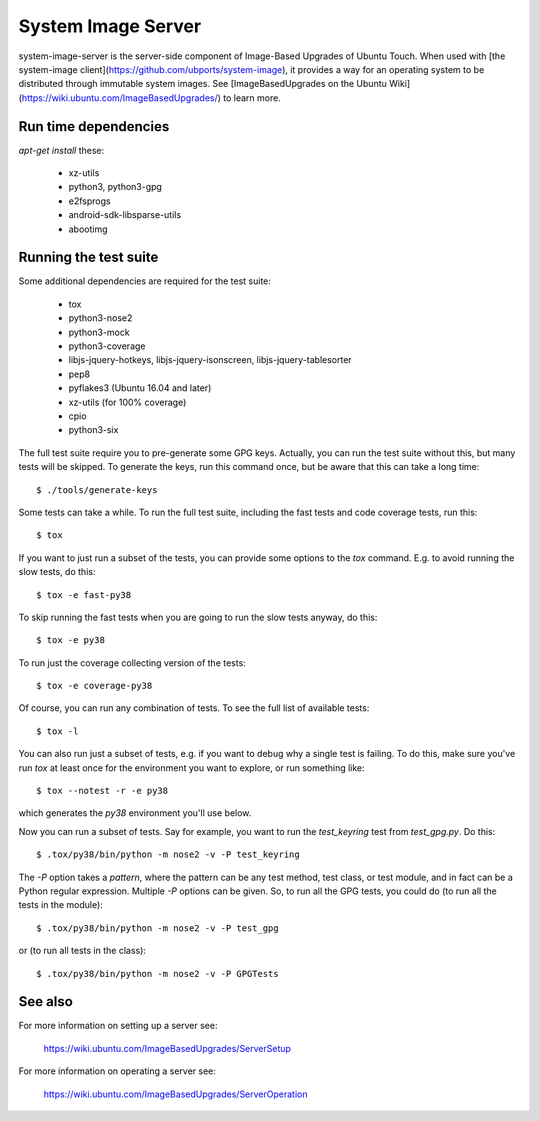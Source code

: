 =====================
 System Image Server
=====================

system-image-server is the server-side component of Image-Based Upgrades of Ubuntu Touch. When used with [the system-image client](https://github.com/ubports/system-image), it provides a way for an operating system to be distributed through immutable system images. See [ImageBasedUpgrades on the Ubuntu Wiki](https://wiki.ubuntu.com/ImageBasedUpgrades/) to learn more.


Run time dependencies
=====================

`apt-get install` these:

 - xz-utils
 - python3, python3-gpg
 - e2fsprogs
 - android-sdk-libsparse-utils
 - abootimg


Running the test suite
======================

Some additional dependencies are required for the test suite:

 - tox
 - python3-nose2
 - python3-mock
 - python3-coverage
 - libjs-jquery-hotkeys, libjs-jquery-isonscreen, libjs-jquery-tablesorter
 - pep8
 - pyflakes3 (Ubuntu 16.04 and later)
 - xz-utils (for 100% coverage)
 - cpio
 - python3-six

The full test suite require you to pre-generate some GPG keys.  Actually, you
can run the test suite without this, but many tests will be skipped.  To
generate the keys, run this command once, but be aware that this can take a
long time::

    $ ./tools/generate-keys

Some tests can take a while.  To run the full test suite, including the fast
tests and code coverage tests, run this::

    $ tox

If you want to just run a subset of the tests, you can provide some options to
the `tox` command.  E.g. to avoid running the slow tests, do this::

    $ tox -e fast-py38

To skip running the fast tests when you are going to run the slow tests
anyway, do this::

    $ tox -e py38

To run just the coverage collecting version of the tests::

    $ tox -e coverage-py38

Of course, you can run any combination of tests.  To see the full list of
available tests::

    $ tox -l

You can also run just a subset of tests, e.g. if you want to debug why a
single test is failing.  To do this, make sure you've run `tox` at least once
for the environment you want to explore, or run something like::

    $ tox --notest -r -e py38

which generates the *py38* environment you'll use below.

Now you can run a subset of tests.  Say for example, you want to run the
`test_keyring` test from `test_gpg.py`.  Do this::

    $ .tox/py38/bin/python -m nose2 -v -P test_keyring

The `-P` option takes a *pattern*, where the pattern can be any test method,
test class, or test module, and in fact can be a Python regular expression.
Multiple `-P` options can be given.  So, to run all the GPG tests, you could
do (to run all the tests in the module)::

    $ .tox/py38/bin/python -m nose2 -v -P test_gpg

or (to run all tests in the class)::

    $ .tox/py38/bin/python -m nose2 -v -P GPGTests

See also
========

For more information on setting up a server see:

    https://wiki.ubuntu.com/ImageBasedUpgrades/ServerSetup

For more information on operating a server see:

    https://wiki.ubuntu.com/ImageBasedUpgrades/ServerOperation
